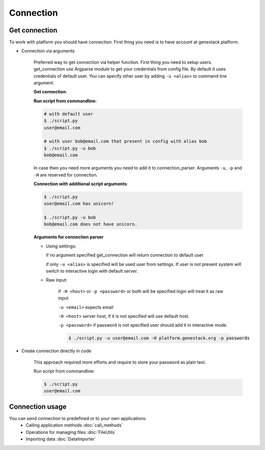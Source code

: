 Connection
**********

Get connection
==============

To work with platform you should have connection. First thing you need is to have account at genestack platform.

* Connection via arguments


    Preferred way to get connection via helper function.  First thing you need to setup users.
    get_connection use Argparse module to get your credentials from config file. By default it uses credentials of default user.
    You can specify other user by adding ``-u <alias>`` to command line argument.

    **Get connection**:

    .. literalinclude:: code/connection.py
        :lines: 2-5

    **Run script from commandline**:

    .. code-block:: sh

        # with default user
        $ ./script.py
        user@email.com

        # with user bob@email.com that present in config with alias bob
        $ ./script.py -u bob
        bob@email.com

    In case then you need more arguments you need to add it to connection_parser. Arguments ``-u``, ``-p`` and ``-H`` are reserved for connection.


    **Connection with additional script arguments**:

    .. literalinclude:: code/connection.py
        :lines: 9-19

    .. code-block:: sh

        $ ./script.py
        user@email.com has unicorn!

        $ ./script.py -u bob
        bob@email.com does not have unicorn.


    **Arguments for connection parser**

    * Using settings:

      if no argument specified get_connection will return connection to default user

      if only ``-u <alias>`` is specified will be used user from settings. If user is not present system will switch to interactive login with default server.

    * Raw input:

        if ``-H <host>`` or ``-p <password>`` or both will be specified login will treat it as raw input

        ``-u <email>`` expects email

        ``-H <host>`` server host, if it is not specified will use default host.

        ``-p <password>`` if password is not specified user should add it in interactive mode.

        .. code-block:: sh

            $ ./script.py -u user@email.com -H platform.genestack.org -p passwords


* Create connection directly in code

    This approach required more efforts and require to store your password as plain text.

    .. literalinclude:: code/connection.py
        :lines: 23-


    Run script from commandline:

    .. code-block:: sh

        $ ./script.py
        user@email.com

Connection usage
================

You can send connection to predefined or to your own applications:
 - Calling application methods :doc:`call_methods`
 - Operations for managing files :doc:`FileUtils`
 - Importing data :doc:`DataImporter`


